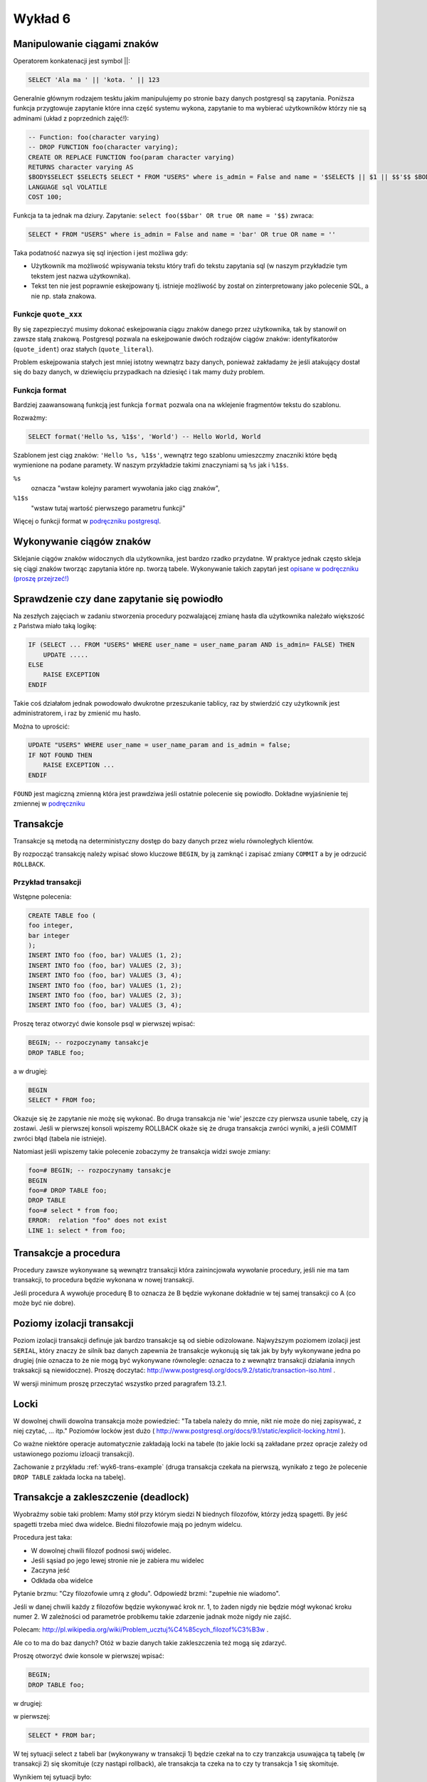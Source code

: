 Wykład 6
========

Manipulowanie ciągami znaków
----------------------------

Operatorem konkatenacji jest symbol ||:

.. code-block:: sql

    SELECT 'Ala ma ' || 'kota. ' || 123

Generalnie głównym rodzajem tesktu jakim manipulujemy po stronie
bazy danych postgresql są zapytania. Poniższa funkcja przygtowuje
zapytanie które inna część systemu
wykona, zapytanie to ma wybierać użytkowników którzy nie są
adminami (układ z poprzednich zajęć!):

.. code-block:: sql

    -- Function: foo(character varying)
    -- DROP FUNCTION foo(character varying);
    CREATE OR REPLACE FUNCTION foo(param character varying)
    RETURNS character varying AS
    $BODY$SELECT $SELECT$ SELECT * FROM "USERS" where is_admin = False and name = '$SELECT$ || $1 || $$'$$ $BODY$
    LANGUAGE sql VOLATILE
    COST 100;

Funkcja ta ta jednak ma dziury. Zapytanie: ``select foo($$bar' OR true OR name = '$$)``
zwraca:

.. code-block:: sql

    SELECT * FROM "USERS" where is_admin = False and name = 'bar' OR true OR name = ''

Taka podatność nazwya się sql injection i jest możliwa gdy:

* Użytkownik ma możliwość wpisywania tekstu który trafi do tekstu zapytania sql
  (w naszym przykładzie tym tekstem jest nazwa użytkownika).
* Tekst ten nie jest poprawnie eskejpowany tj. istnieje możliwość by
  został on zinterpretowany jako polecenie SQL, a nie np. stała znakowa.

Funkcje ``quote_xxx``
*********************

By się zapezpieczyć musimy dokonać eskejpowania ciągu znaków danego przez
użytkownika, tak by stanowił on zawsze stałą znakową.
Postgresql pozwala na eskejpowanie dwóch rodzajów ciągów znaków:
identyfikatorów (``quote_ident``) oraz
stałych (``quote_literal``).

Problem eskejpowania stałych jest mniej istotny wewnątrz bazy danych,
ponieważ zakładamy że jeśli atakujący dostał się do bazy danych, w
dziewięciu przypadkach na dziesięć i tak mamy duży problem.


Funkcja format
**************
Bardziej zaawansowaną funkcją jest funkcja ``format``
pozwala ona na wklejenie fragmentów tekstu do szablonu.

Rozważmy:

.. code-block:: sql

    SELECT format('Hello %s, %1$s', 'World') -- Hello World, World

Szablonem jest ciąg znaków: ``'Hello %s, %1$s'``, wewnątrz tego szablonu
umieszczmy znaczniki które będą wymienione na podane paramety.  W naszym
przykładzie takimi znaczyniami są ``%s`` jak i ``%1$s``.

``%s``
    oznacza "wstaw kolejny paramert wywołania jako
    ciąg znaków",
``%1$s``
    "wstaw tutaj wartość pierwszego parametru funkcji"

Więcej o funkcji format w `podręczniku postgresql
<http://www.postgresql.org/docs/9.1/static/functions-string.html>`_.


Wykonywanie ciągów znaków
-------------------------

Sklejanie ciągów znaków widocznych dla użytkownika, jest bardzo
rzadko przydatne. W praktyce jednak często skleja się ciągi znaków
tworząc zapytania które np. tworzą tabele.
Wykonywanie takich zapytań jest
`opisane w podręczniku (proszę przejrzeć!)
<http://www.postgresql.org/docs/9.2/static/plpgsql-statements.html#PLPGSQL-STATEMENTS-EXECUTING-DYN>`_

Sprawdzenie czy dane zapytanie się powiodło
------------------------------------------
Na zeszłych zajęciach w zadaniu stworzenia procedury pozwalającej
zmianę hasła dla użytkownika należało większość z Państwa miało taką
logikę:

.. code-block:: sql

    IF (SELECT ... FROM "USERS" WHERE user_name = user_name_param AND is_admin= FALSE) THEN
        UPDATE .....
    ELSE
        RAISE EXCEPTION
    ENDIF

Takie coś działałom jednak powodowało dwukrotne przeszukanie tablicy,
raz by stwierdzić czy użytkownik jest administratorem, i raz by zmienić mu hasło.

Można to uprościć:

.. code-block:: sql

    UPDATE "USERS" WHERE user_name = user_name_param and is_admin = false;
    IF NOT FOUND THEN
        RAISE EXCEPTION ...
    ENDIF

``FOUND`` jest magiczną zmienną która jest prawdziwa jeśli
ostatnie polecenie się powiodło. Dokładne wyjaśnienie tej
zmiennej w `podręczniku
<http://www.postgresql.org/docs/9.2/static/plpgsql-statements.html#PLPGSQL-STATEMENTS-DIAGNOSTICS>`_

Transakcje
----------

Transakcje są metodą na deterministyczny dostęp do bazy danych
przez wielu równoległych klientów.


By rozpocząć transakcję należy wpisać słowo kluczowe
``BEGIN``, by ją zamknąć i zapisać zmiany ``COMMIT``
a by je odrzucić ``ROLLBACK``.

.. _wyk6-tran-example:

Przykład transakcji
*******************

Wstępne polecenia:

.. code-block:: sql

    CREATE TABLE foo (
    foo integer,
    bar integer
    );
    INSERT INTO foo (foo, bar) VALUES (1, 2);
    INSERT INTO foo (foo, bar) VALUES (2, 3);
    INSERT INTO foo (foo, bar) VALUES (3, 4);
    INSERT INTO foo (foo, bar) VALUES (1, 2);
    INSERT INTO foo (foo, bar) VALUES (2, 3);
    INSERT INTO foo (foo, bar) VALUES (3, 4);

Proszę teraz otworzyć dwie konsole psql w pierwszej wpisać:

.. code-block:: sql

    BEGIN; -- rozpoczynamy tansakcje
    DROP TABLE foo;

a w drugiej:

.. code-block:: sql

    BEGIN
    SELECT * FROM foo;

Okazuje się że zapytanie nie możę się wykonać. Bo druga transakcja
nie 'wie' jeszcze czy pierwsza usunie tabelę, czy ją zostawi.
Jeśli w pierwszej konsoli wpiszemy ROLLBACK okaże się że
druga transakcja zwróci wyniki, a jeśli COMMIT zwróci błąd
(tabela nie istnieje).

Natomiast jeśli wpiszemy takie polecenie zobaczymy że transakcja widzi
swoje zmiany:

.. code-block:: sql

    foo=# BEGIN; -- rozpoczynamy tansakcje
    BEGIN
    foo=# DROP TABLE foo;
    DROP TABLE
    foo=# select * from foo;
    ERROR:  relation "foo" does not exist
    LINE 1: select * from foo;

Transakcje a procedura
----------------------

Procedury zawsze wykonywane są wewnątrz transakcji która
zainincjowała wywołanie procedury, jeśli nie ma tam transakcji,
to procedura będzie wykonana w nowej transakcji.

Jeśli procedura A wywołuje procedurę B to oznacza że B będzie
wykonane dokładnie w tej samej transakcji co A
(co może być nie dobre).

Poziomy izolacji transakcji
---------------------------

Poziom izolacji transakcji definuje jak bardzo transakcje są od siebie
odizolowane. Najwyższym poziomem izolacji jest ``SERIAL``,
który znaczy że silnik baz danych zapewnia że transakcje wykonują się
tak jak by były wykonywane jedna po drugiej (nie oznacza to że
nie mogą być wykonywane równolegle: oznacza to z wewnątrz transakcji
działania innych traksakcji są niewidoczne).
Proszę doczytać:
http://www.postgresql.org/docs/9.2/static/transaction-iso.html
.

W wersji minimum proszę przeczytać wszystko przed paragrafem
13.2.1.

Locki
-----

W dowolnej chwili dowolna transakcja może powiedzieć: "Ta tabela
należy do mnie, nikt nie może do niej zapisywać, z niej czytać, ... itp."
Poziomów locków jest dużo (
http://www.postgresql.org/docs/9.1/static/explicit-locking.html
).

Co ważne niektóre operacje automatycznie zakładają locki na tabele
(to jakie locki są zakładane przez opracje zależy od ustawionego
poziomu izloacji transakcji).

Zachowanie z przykładu :ref:`wyk6-trans-example` (druga transakcja
czekała na pierwszą, wynikało z tego że polecenie ``DROP TABLE``
zakłada locka na tabelę).

Transakcje a zakleszczenie (deadlock)
-------------------------------------

Wyobraźmy sobie taki problem: Mamy stół przy którym siedzi N
biednych filozofów, którzy jedzą spagetti. By jeść spagetti
trzeba mieć dwa widelce. Biedni filozofowie mają po jednym
widelcu.

Procedura jest taka:

* W dowolnej chwili filozof podnosi swój widelec.
* Jeśli sąsiad po jego lewej stronie nie je zabiera mu widelec
* Zaczyna jeść
* Odkłada oba widelce

Pytanie brzmu: "Czy filozofowie umrą z głodu". Odpowiedź brzmi:
"zupełnie nie wiadomo".

Jeśli w danej chwili każdy z filozofów będzie wykonywać krok nr. 1,
to żaden nigdy nie będzie mógł wykonać kroku numer 2. W zależności
od parametróe problkemu takie zdarzenie jadnak może nigdy nie zajść.

Polecam:
http://pl.wikipedia.org/wiki/Problem_ucztuj%C4%85cych_filozof%C3%B3w
.

Ale co to ma do baz danych? Otóż w bazie danych takie zakleszczenia
też mogą się zdarzyć.

.. code-block:: sql
    CREATE TABLE foo (
    foo integer,
    bar integer
    );
    CREATE TABLE bar (
    foo integer,
    bar integer
    );

Proszę otworzyć dwie konsole w pierwszej wpisać:

.. code-block:: sql

    BEGIN;
    DROP TABLE foo;

w drugiej:

.. code-block::
    BEGIN;
    DROP TABLE bar;
    SELECT * FROM foo;

w pierwszej:

.. code-block::

    SELECT * FROM bar;

W tej sytuacji select z tabeli bar (wykonywany w transakcji 1)
będzie czekał na to czy tranzakcja
usuwająca tą tabelę (w transakcji 2) się skomituje (czy nastąpi rollback),
ale transakcja ta czeka na to czy ty transakcja 1 się skomituje.

Wynikiem tej sytuacji było:

.. code-block:: sql

    foo=# select * from foo;
    ERROR:  deadlock detected
    LINE 1: select * from foo;
    ^
    DETAIL:  Process 25568 waits for AccessShareLock on relation 260507 of database 235641; blocked by process 25449.
    Process 25449 waits for AccessShareLock on relation 301119 of database 235641; blocked by process 25568.
    HINT:  See server log for query details.

Postgresql nie dopuszcza do deadlocków poprzez ubijaie transakcji które blokują bazę danych.

Zgłaszanie błędów
-----------------

Do zgłoszenia informacji do użytkownika służy polecenie ``RAISE``:

.. code-block:: sql

    RAISE LEVEL "FORMAT", parameters

``Level`` określa poziom błędu, gdy poziomem tym jest ``EXCEPTIOM``
zgłoszenie błędu przerywa transakcję. W innym przypadku powoduje
zapisanie błędu do pliku lub konsoli osoby uruchamiającej zapytanie.
Domyślnie zapisywane są informacje na poziomie ``NOTICE`` lub wyższe.

Można to zmienić wykonując:

.. code-block:: sql

    SET client_min_messages = DEBUG1; -- wyświetla błędy użytkownikowi
    SET log_min_messages = DEBUG1; -- zapisuje do pliku logów.

Obsługa błędów
--------------

.. code-block:: sql

    BEGIN
        statements
    EXCEPTION
        WHEN condition [ OR condition ... ] THEN
            handler_statements
        [ WHEN condition [ OR condition ... ] THEN
            handler_statements
        ... ]
    END;

Co jest ważne, to to że w Psql nie ma typów wyjątków, tak
jak w Javie czy ``C++``. Różne rodzaje sytuacji wyjątkowych rozpoznaje się
za pomocą kodów błędów lub ich nazw. Na przykład:

.. code-block:: sql

    WHEN division_by_zero THEN ...
    WHEN SQLSTATE '22012' THEN ...


Pełna lista kodów błędów:
http://www.postgresql.org/docs/9.1/static/errcodes-appendix.html
Dodatkowe info:
http://www.postgresql.org/docs/9.1/static/plpgsql-control-structures.html#PLPGSQL-ERROR-TRAPPING

Przy wysyłaniu błędów też możemy specyfikować stan:

.. code-block:: sql

    RAISE division_by_zero; --- bez podania wiadomości
    RAISE SQLSTATE '22012'; --- określenie numerycznego błędu
    RAISE unique_violation USING MESSAGE = 'Duplicate user ID: ' || user_id; ---z podaniem tekstu i stanu błędu

Widoki
------

Wróćmy przez chwilę do pomysłu normalizacji schematu. Na :ref:`zajecia3`
dokonywaliśmy normalizacji schematu, poprzez wprowadzenie
dziedziczenia na tabelach.

.. figure:: /wyklad3/data/db-schema.*


Powiedzmy że chcemy udostępnić tabelę która udostępnia wszystkie dane
sytudenta, jednak nie łamać wymogów normalizacji (dane są w jednym miejscu).

Prawidłowym rozwiązaniem będzie wprowadzenie widoku, który wybiera
dane z tabel ``OSOBA`` i ``STUDENT``.

Materializowane widoki
----------------------

Czasem zapytanie które realizuje dany widok trwa nie kilka sekund,
a kilka godzin. W takim wypadku tworzymy tzw. materializowany widok,
czyli tabelę która pełni rolę widoku, tj. przechowuje wyniki
pewnego zapytania, ale dane te są fizycznie na dysku.

Materializowane widoki łamią wymaganie normalizacji danych, ale
czasem są koniecznością.

Dodatkowo do materializowanych widoków raczej nie powinno robić się
insertów czy updejtów.

Moment odświerzania materializowanego widoku zależy od wymagań
aplikacji. Możliwe jest takie opracowanie triggerów by materializowany
widok był zawsze aktualny. Jednak. jeśli rozmawiamy o aplikacji księgowej, która w
materializowanym widoku trzyma jakieś raporty finansowe, to może starczy
odświerzać wyniki o godzinie 3.00, a może starczy raz na miesiąc.

Język postgresql ma bardzo prostą implementację materializowanych widoków,
dostępną od `aktualnej wersji 9.3
<http://www.postgresql.org/docs/9.3/static/rules-materializedviews.html>`_

Tabele historyczne
------------------

Powiedzmy że w tabeli ``ZAKUPY`` przechowujemy dane o
zakupach (czymkolwiek one by nie były). Tabela ta zawiera klucz główny w
kolumnie id.

Może pojawić się potrzeba przechowywania nie tylko bierzącego stanu
danego zakupu, ale również historii stanu dla każdego z zakupów.
Tworzymy zatem tabelę ZAKUPY_HISTORIA która ma złożony
klucz główny jednym z elementów tego klucza jest klucz obcy to tabeli
``ZAKUPY``, drugim numer wersji danego wiersza.
Strona ta stosuje pliki cookies generowane przez system gogole analytics.
Można sobie je wyłączyć do jej prawidłowego działania.

Przejrzenie materiałów na zajęcia.
----------------------------------

Dobrym pomysłem byłoby zapoznanie się z materiałami na ćwiczenia.


